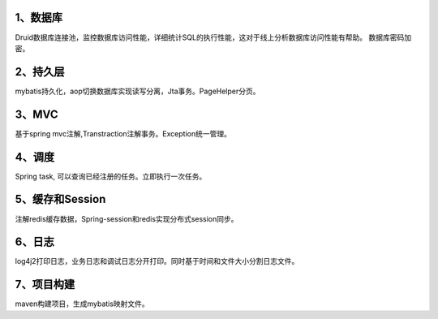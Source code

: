 1、数据库
=============

Druid数据库连接池，监控数据库访问性能，详细统计SQL的执行性能，这对于线上分析数据库访问性能有帮助。 数据库密码加密。

2、持久层
============

mybatis持久化，aop切换数据库实现读写分离，Jta事务。PageHelper分页。

3、MVC
=============

基于spring mvc注解,Transtraction注解事务。Exception统一管理。

4、调度
======

Spring task, 可以查询已经注册的任务。立即执行一次任务。

5、缓存和Session
=============

注解redis缓存数据，Spring-session和redis实现分布式session同步。

6、日志
=========

log4j2打印日志，业务日志和调试日志分开打印。同时基于时间和文件大小分割日志文件。

7、项目构建
============

maven构建项目，生成mybatis映射文件。 